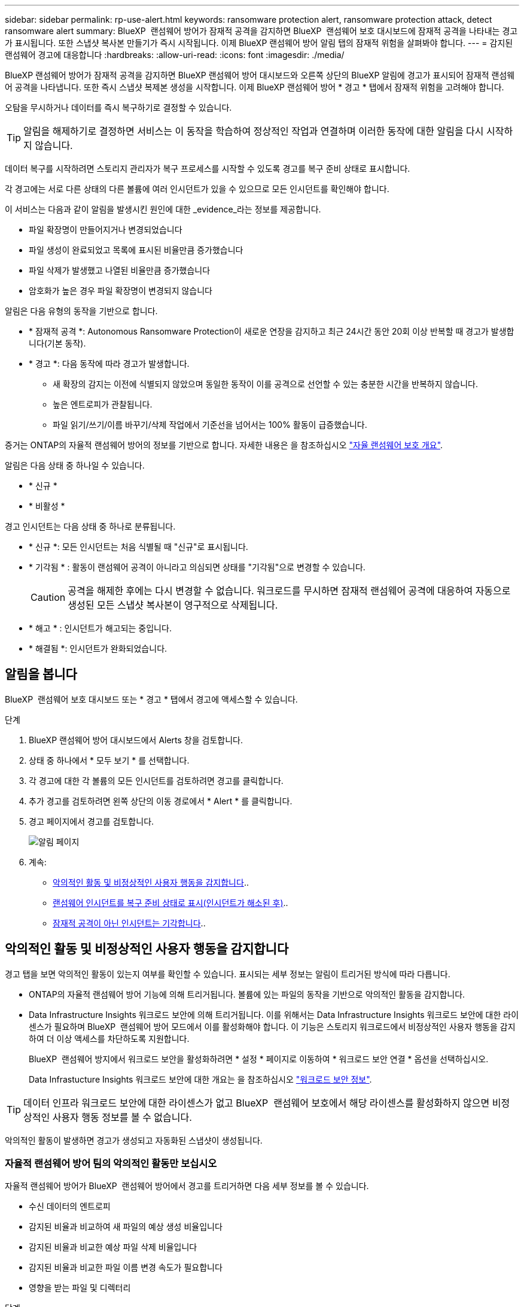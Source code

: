 ---
sidebar: sidebar 
permalink: rp-use-alert.html 
keywords: ransomware protection alert, ransomware protection attack, detect ransomware alert 
summary: BlueXP  랜섬웨어 방어가 잠재적 공격을 감지하면 BlueXP  랜섬웨어 보호 대시보드에 잠재적 공격을 나타내는 경고가 표시됩니다. 또한 스냅샷 복사본 만들기가 즉시 시작됩니다. 이제 BlueXP 랜섬웨어 방어 알림 탭의 잠재적 위험을 살펴봐야 합니다. 
---
= 감지된 랜섬웨어 경고에 대응합니다
:hardbreaks:
:allow-uri-read: 
:icons: font
:imagesdir: ./media/


[role="lead"]
BlueXP 랜섬웨어 방어가 잠재적 공격을 감지하면 BlueXP 랜섬웨어 방어 대시보드와 오른쪽 상단의 BlueXP 알림에 경고가 표시되어 잠재적 랜섬웨어 공격을 나타냅니다. 또한 즉시 스냅샷 복제본 생성을 시작합니다. 이제 BlueXP 랜섬웨어 방어 * 경고 * 탭에서 잠재적 위험을 고려해야 합니다.

오탐을 무시하거나 데이터를 즉시 복구하기로 결정할 수 있습니다.


TIP: 알림을 해제하기로 결정하면 서비스는 이 동작을 학습하여 정상적인 작업과 연결하며 이러한 동작에 대한 알림을 다시 시작하지 않습니다.

데이터 복구를 시작하려면 스토리지 관리자가 복구 프로세스를 시작할 수 있도록 경고를 복구 준비 상태로 표시합니다.

각 경고에는 서로 다른 상태의 다른 볼륨에 여러 인시던트가 있을 수 있으므로 모든 인시던트를 확인해야 합니다.

이 서비스는 다음과 같이 알림을 발생시킨 원인에 대한 _evidence_라는 정보를 제공합니다.

* 파일 확장명이 만들어지거나 변경되었습니다
* 파일 생성이 완료되었고 목록에 표시된 비율만큼 증가했습니다
* 파일 삭제가 발생했고 나열된 비율만큼 증가했습니다
* 암호화가 높은 경우 파일 확장명이 변경되지 않습니다


알림은 다음 유형의 동작을 기반으로 합니다.

* * 잠재적 공격 *: Autonomous Ransomware Protection이 새로운 연장을 감지하고 최근 24시간 동안 20회 이상 반복할 때 경고가 발생합니다(기본 동작).
* * 경고 *: 다음 동작에 따라 경고가 발생합니다.
+
** 새 확장의 감지는 이전에 식별되지 않았으며 동일한 동작이 이를 공격으로 선언할 수 있는 충분한 시간을 반복하지 않습니다.
** 높은 엔트로피가 관찰됩니다.
** 파일 읽기/쓰기/이름 바꾸기/삭제 작업에서 기준선을 넘어서는 100% 활동이 급증했습니다.




증거는 ONTAP의 자율적 랜섬웨어 방어의 정보를 기반으로 합니다. 자세한 내용은 을 참조하십시오 https://docs.netapp.com/us-en/ontap/anti-ransomware/index.html["자율 랜섬웨어 보호 개요"^].

알림은 다음 상태 중 하나일 수 있습니다.

* * 신규 *
* * 비활성 *


경고 인시던트는 다음 상태 중 하나로 분류됩니다.

* * 신규 *: 모든 인시던트는 처음 식별될 때 "신규"로 표시됩니다.
* * 기각됨 * : 활동이 랜섬웨어 공격이 아니라고 의심되면 상태를 "기각됨"으로 변경할 수 있습니다.
+

CAUTION: 공격을 해제한 후에는 다시 변경할 수 없습니다. 워크로드를 무시하면 잠재적 랜섬웨어 공격에 대응하여 자동으로 생성된 모든 스냅샷 복사본이 영구적으로 삭제됩니다.

* * 해고 * : 인시던트가 해고되는 중입니다.
* * 해결됨 *: 인시던트가 완화되었습니다.




== 알림을 봅니다

BlueXP  랜섬웨어 보호 대시보드 또는 * 경고 * 탭에서 경고에 액세스할 수 있습니다.

.단계
. BlueXP 랜섬웨어 방어 대시보드에서 Alerts 창을 검토합니다.
. 상태 중 하나에서 * 모두 보기 * 를 선택합니다.
. 각 경고에 대한 각 볼륨의 모든 인시던트를 검토하려면 경고를 클릭합니다.
. 추가 경고를 검토하려면 왼쪽 상단의 이동 경로에서 * Alert * 를 클릭합니다.
. 경고 페이지에서 경고를 검토합니다.
+
image:screen-alerts.png["알림 페이지"]

. 계속:
+
** <<악의적인 활동 및 비정상적인 사용자 행동을 감지합니다>>..
** <<랜섬웨어 인시던트를 복구 준비 상태로 표시(인시던트가 해소된 후)>>..
** <<잠재적 공격이 아닌 인시던트는 기각합니다>>..






== 악의적인 활동 및 비정상적인 사용자 행동을 감지합니다

경고 탭을 보면 악의적인 활동이 있는지 여부를 확인할 수 있습니다. 표시되는 세부 정보는 알림이 트리거된 방식에 따라 다릅니다.

* ONTAP의 자율적 랜섬웨어 방어 기능에 의해 트리거됩니다. 볼륨에 있는 파일의 동작을 기반으로 악의적인 활동을 감지합니다.
* Data Infrastructure Insights 워크로드 보안에 의해 트리거됩니다. 이를 위해서는 Data Infrastructure Insights 워크로드 보안에 대한 라이센스가 필요하며 BlueXP  랜섬웨어 방어 모드에서 이를 활성화해야 합니다. 이 기능은 스토리지 워크로드에서 비정상적인 사용자 행동을 감지하여 더 이상 액세스를 차단하도록 지원합니다.
+
BlueXP  랜섬웨어 방지에서 워크로드 보안을 활성화하려면 * 설정 * 페이지로 이동하여 * 워크로드 보안 연결 * 옵션을 선택하십시오.

+
Data Infrastucture Insights 워크로드 보안에 대한 개요는 을 참조하십시오 https://docs.netapp.com/us-en/data-infrastructure-insights/cs_intro.html["워크로드 보안 정보"^].




TIP: 데이터 인프라 워크로드 보안에 대한 라이센스가 없고 BlueXP  랜섬웨어 보호에서 해당 라이센스를 활성화하지 않으면 비정상적인 사용자 행동 정보를 볼 수 없습니다.

악의적인 활동이 발생하면 경고가 생성되고 자동화된 스냅샷이 생성됩니다.



=== 자율적 랜섬웨어 방어 팀의 악의적인 활동만 보십시오

자율적 랜섬웨어 방어가 BlueXP  랜섬웨어 방어에서 경고를 트리거하면 다음 세부 정보를 볼 수 있습니다.

* 수신 데이터의 엔트로피
* 감지된 비율과 비교하여 새 파일의 예상 생성 비율입니다
* 감지된 비율과 비교한 예상 파일 삭제 비율입니다
* 감지된 비율과 비교한 파일 이름 변경 속도가 필요합니다
* 영향을 받는 파일 및 디렉터리


.단계
. BlueXP 랜섬웨어 방어 메뉴에서 * Alerts * 를 선택합니다.
. 알림을 선택합니다.
. 알림에서 인시던트를 검토합니다.
+
image:screen-alerts-incidents3.png["알림 인시던트 페이지"]

. 인시던트의 세부 정보를 검토할 인시던트를 선택합니다.




=== Data Infrastructure Insights 워크로드 보안에서 비정상적인 사용자 행동을 확인하십시오

Data Infrastructure Insights 워크로드 보안이 BlueXP  랜섬웨어 보호에서 경고를 트리거하면 Data Infrastructure Insights 워크로드 보안에서 의심스러운 사용자를 확인하고, 사용자를 차단하며, 사용자 활동을 직접 조사할 수 있습니다.


TIP: 이러한 기능은 Autonomous Ransomware Protection에서 제공하는 세부 정보에 더해 줍니다.

.시작하기 전에
이 옵션을 사용하려면 Data Infrastructure Insights 워크로드 보안에 대한 라이센스가 필요하며 BlueXP  랜섬웨어 방어에서 사용할 수 있습니다.

BlueXP  랜섬웨어 보호에서 워크로드 보안을 활성화하려면 다음을 수행하십시오.

. 설정 * 페이지로 이동합니다.
. 워크로드 보안 연결 * 옵션을 선택합니다.
+
자세한 내용은 을 참조하십시오 link:rp-use-settings.html["BlueXP 랜섬웨어 보호 설정을 구성합니다"].



.단계
. BlueXP 랜섬웨어 방어 메뉴에서 * Alerts * 를 선택합니다.
. 알림을 선택합니다.
. 알림에서 인시던트를 검토합니다.
+
image:screen-alerts-incidents-diiws.png["워크로드 보안 세부 정보를 보여 주는 알림 인시던트 페이지"]

. BlueXP 가 모니터링하는 환경에서 의심스러운 사용자가 더 이상 액세스하지 못하도록 차단하려면 * 사용자 차단 * 링크를 선택합니다.
. 알림의 경고 또는 인시던트를 조사합니다.
+
.. Data Infrastructure Insights 워크로드 보안에서 경고를 더 자세히 조사하려면 * 워크로드 보안에서 조사 * 링크를 선택하십시오.
.. 인시던트의 세부 정보를 검토할 인시던트를 선택합니다.
+
Data Infrastructure Insights 워크로드 보안이 새 탭에 열립니다.

+
image:screen-alerts-incidents-diiws-diiwspage.png["워크로드 보안 조사"]







== 랜섬웨어 인시던트를 복구 준비 상태로 표시(인시던트가 해소된 후)

공격을 완화하고 워크로드를 복구할 준비가 된 후에는 스토리지 관리 팀과 데이터를 복구할 수 있도록 준비해 두었다가 복구 프로세스를 시작할 수 있도록 해야 합니다.

.단계
. BlueXP 랜섬웨어 방어 메뉴에서 * Alerts * 를 선택합니다.
+
image:screen-alerts.png["알림 페이지"]

. Alerts 페이지에서 알림을 선택합니다.
. 알림에서 인시던트를 검토합니다.
+
image:screen-alerts-incidents3.png["알림 인시던트 페이지"]

. 인시던트를 복구할 준비가 되었다고 판단되면 * 복원 필요 표시 * 를 선택합니다.
. 작업을 확인하고 * 복원 필요 표시 * 를 선택합니다.
. 워크로드 복구를 시작하려면 메시지에서 * 복구 * 워크로드를 선택하거나 * 복구 * 탭을 선택합니다.


.결과
알림이 복원용으로 표시된 후에는 경고 탭에서 복구 탭으로 알림이 이동합니다.



== 잠재적 공격이 아닌 인시던트는 기각합니다

인시던트를 검토한 후에는 해당 인시던트가 잠재적인 공격인지 확인해야 합니다. 그렇지 않으면 기각될 수 있습니다.

오탐을 무시하거나 데이터를 즉시 복구하기로 결정할 수 있습니다. 알림을 해제하기로 결정하면 서비스는 이 동작을 학습하여 정상적인 작업과 연결하며 이러한 동작에 대한 알림을 다시 시작하지 않습니다.

워크로드를 무시하면 잠재적 랜섬웨어 공격에 대응하여 자동으로 생성된 모든 스냅샷 복사본이 영구적으로 삭제됩니다.


CAUTION: 알림을 해제하면 해당 상태를 다른 상태로 변경할 수 없으며 이 변경 내용을 취소할 수 없습니다.

.단계
. BlueXP 랜섬웨어 방어 메뉴에서 * Alerts * 를 선택합니다.
+
image:screen-alerts.png["알림 페이지"]

. Alerts 페이지에서 알림을 선택합니다.
+
image:screen-alerts-incidents3.png["알림 인시던트 페이지"]

. 하나 이상의 인시던트를 선택합니다. 또는 테이블의 왼쪽 위에 있는 [인시던트 ID] 상자를 선택하여 모든 인시던트를 선택합니다.
. 사고가 위협이 아닌 것으로 판단될 경우 이를 거짓 긍정으로 간주하십시오.
+
** 인시던트를 선택합니다.
** 테이블 위의 * 상태 편집 * 버튼을 선택합니다.
+
image:screen-alerts-status-edit.png["경고 상태 편집 페이지"]



. Edit status(상태 편집) 상자에서 * "dischared" * 상태를 선택합니다.
+
워크로드에 대한 추가 정보와 삭제할 스냅샷 복사본이 표시됩니다.

. 저장 * 을 선택합니다.
+
인시던트 또는 인시던트의 상태가 "해제"로 변경됩니다.





== 영향을 받는 파일 목록을 봅니다

파일 레벨에서 애플리케이션 워크로드를 복원하기 전에 영향을 받는 파일 목록을 볼 수 있습니다. 경고 페이지에 액세스하여 영향을 받는 파일 목록을 다운로드할 수 있습니다. 그런 다음 복구 페이지를 사용하여 목록을 업로드하고 복원할 파일을 선택합니다.

.단계
경고 페이지를 사용하여 영향을 받는 파일 목록을 검색합니다.


TIP: 볼륨에 여러 개의 알림이 있는 경우 각 알림에 대해 영향을 받는 파일의 CSV 목록을 다운로드해야 할 수 있습니다.

. BlueXP 랜섬웨어 방어 메뉴에서 * Alerts * 를 선택합니다.
. Alerts 페이지에서 작업량별로 결과를 정렬하여 복원할 애플리케이션 워크로드에 대한 알림을 표시합니다.
. 해당 워크로드에 대한 알림 목록에서 알림을 선택합니다.
. 해당 경고에 대해 단일 인시던트를 선택합니다.
+
image:screen-alerts-incidents-impacted-files.png["특정 경고에 대해 영향을 받는 파일 목록입니다"]

. 해당 인시던트의 경우 다운로드 아이콘을 선택하고 영향을 받는 파일 목록을 CSV 형식으로 다운로드합니다.

